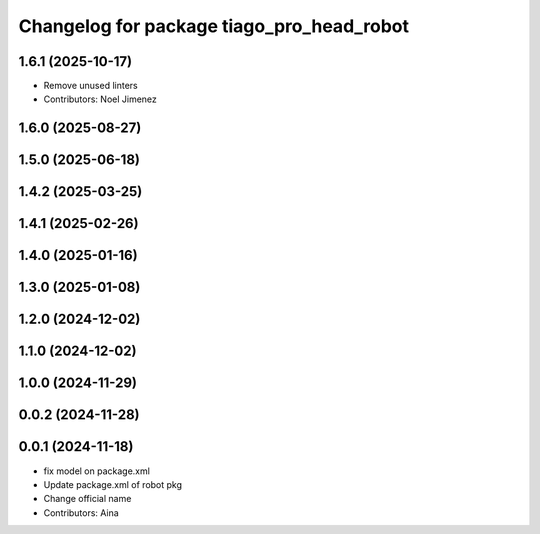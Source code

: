 ^^^^^^^^^^^^^^^^^^^^^^^^^^^^^^^^^^^^^^^^^^
Changelog for package tiago_pro_head_robot
^^^^^^^^^^^^^^^^^^^^^^^^^^^^^^^^^^^^^^^^^^

1.6.1 (2025-10-17)
------------------
* Remove unused linters
* Contributors: Noel Jimenez

1.6.0 (2025-08-27)
------------------

1.5.0 (2025-06-18)
------------------

1.4.2 (2025-03-25)
------------------

1.4.1 (2025-02-26)
------------------

1.4.0 (2025-01-16)
------------------

1.3.0 (2025-01-08)
------------------

1.2.0 (2024-12-02)
------------------

1.1.0 (2024-12-02)
------------------

1.0.0 (2024-11-29)
------------------

0.0.2 (2024-11-28)
------------------

0.0.1 (2024-11-18)
------------------
* fix model on package.xml
* Update package.xml of robot pkg
* Change official name
* Contributors: Aina
